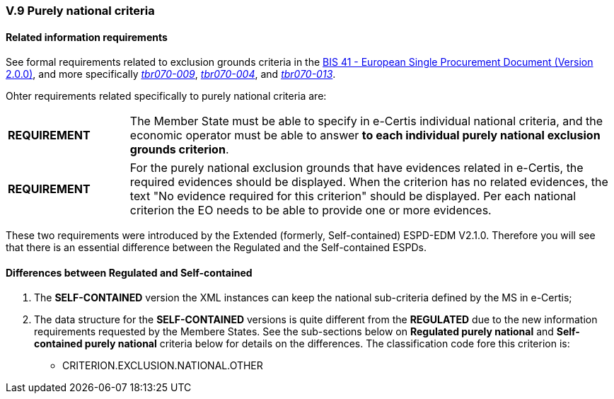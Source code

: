 
=== V.9 Purely national criteria


==== Related information requirements

See formal requirements related to exclusion grounds criteria in the http://wiki.ds.unipi.gr/pages/viewpage.action?pageId=44367916[BIS 41 - European Single Procurement Document (Version 2.0.0)], and more specifically http://wiki.ds.unipi.gr/pages/viewpage.action?pageId=44367916#tbr070-009[_tbr070-009_], http://wiki.ds.unipi.gr/pages/viewpage.action?pageId=44367916#tbr070-004[_tbr070-004_], and http://wiki.ds.unipi.gr/pages/viewpage.action?pageId=44367916#tbr070-013[_tbr070-013_].

Ohter requirements related specifically to purely national criteria are:

[cols="<1,<4"]
|===
|*REQUIREMENT*|The Member State must be able to specify in e-Certis individual national criteria, and the economic operator must be able to answer *to each individual purely national exclusion grounds criterion*. 
|===

[cols="<1,<4"]
|===
|*REQUIREMENT*|For the purely national exclusion grounds that have evidences related in e-Certis, the required evidences should be displayed. When the criterion has no related evidences, the text "No evidence required for this criterion" should be displayed. Per each national criterion the EO needs to be able to provide one or more evidences.
|===

These two requirements were introduced by the Extended (formerly, Self-contained) ESPD-EDM V2.1.0. Therefore you will see that there is an  essential difference between the Regulated and the Self-contained ESPDs.


==== Differences between Regulated and Self-contained

. The *SELF-CONTAINED* version the XML instances can keep the national sub-criteria defined by the MS in  e-Certis;

. The data structure for the *SELF-CONTAINED* versions is quite different from the *REGULATED* due to the new information requirements requested by the Membere States. See the sub-sections below on *Regulated purely national* and *Self-contained purely national* criteria below for details on the differences. The classification code fore this criterion is:

** CRITERION.EXCLUSION.NATIONAL.OTHER



